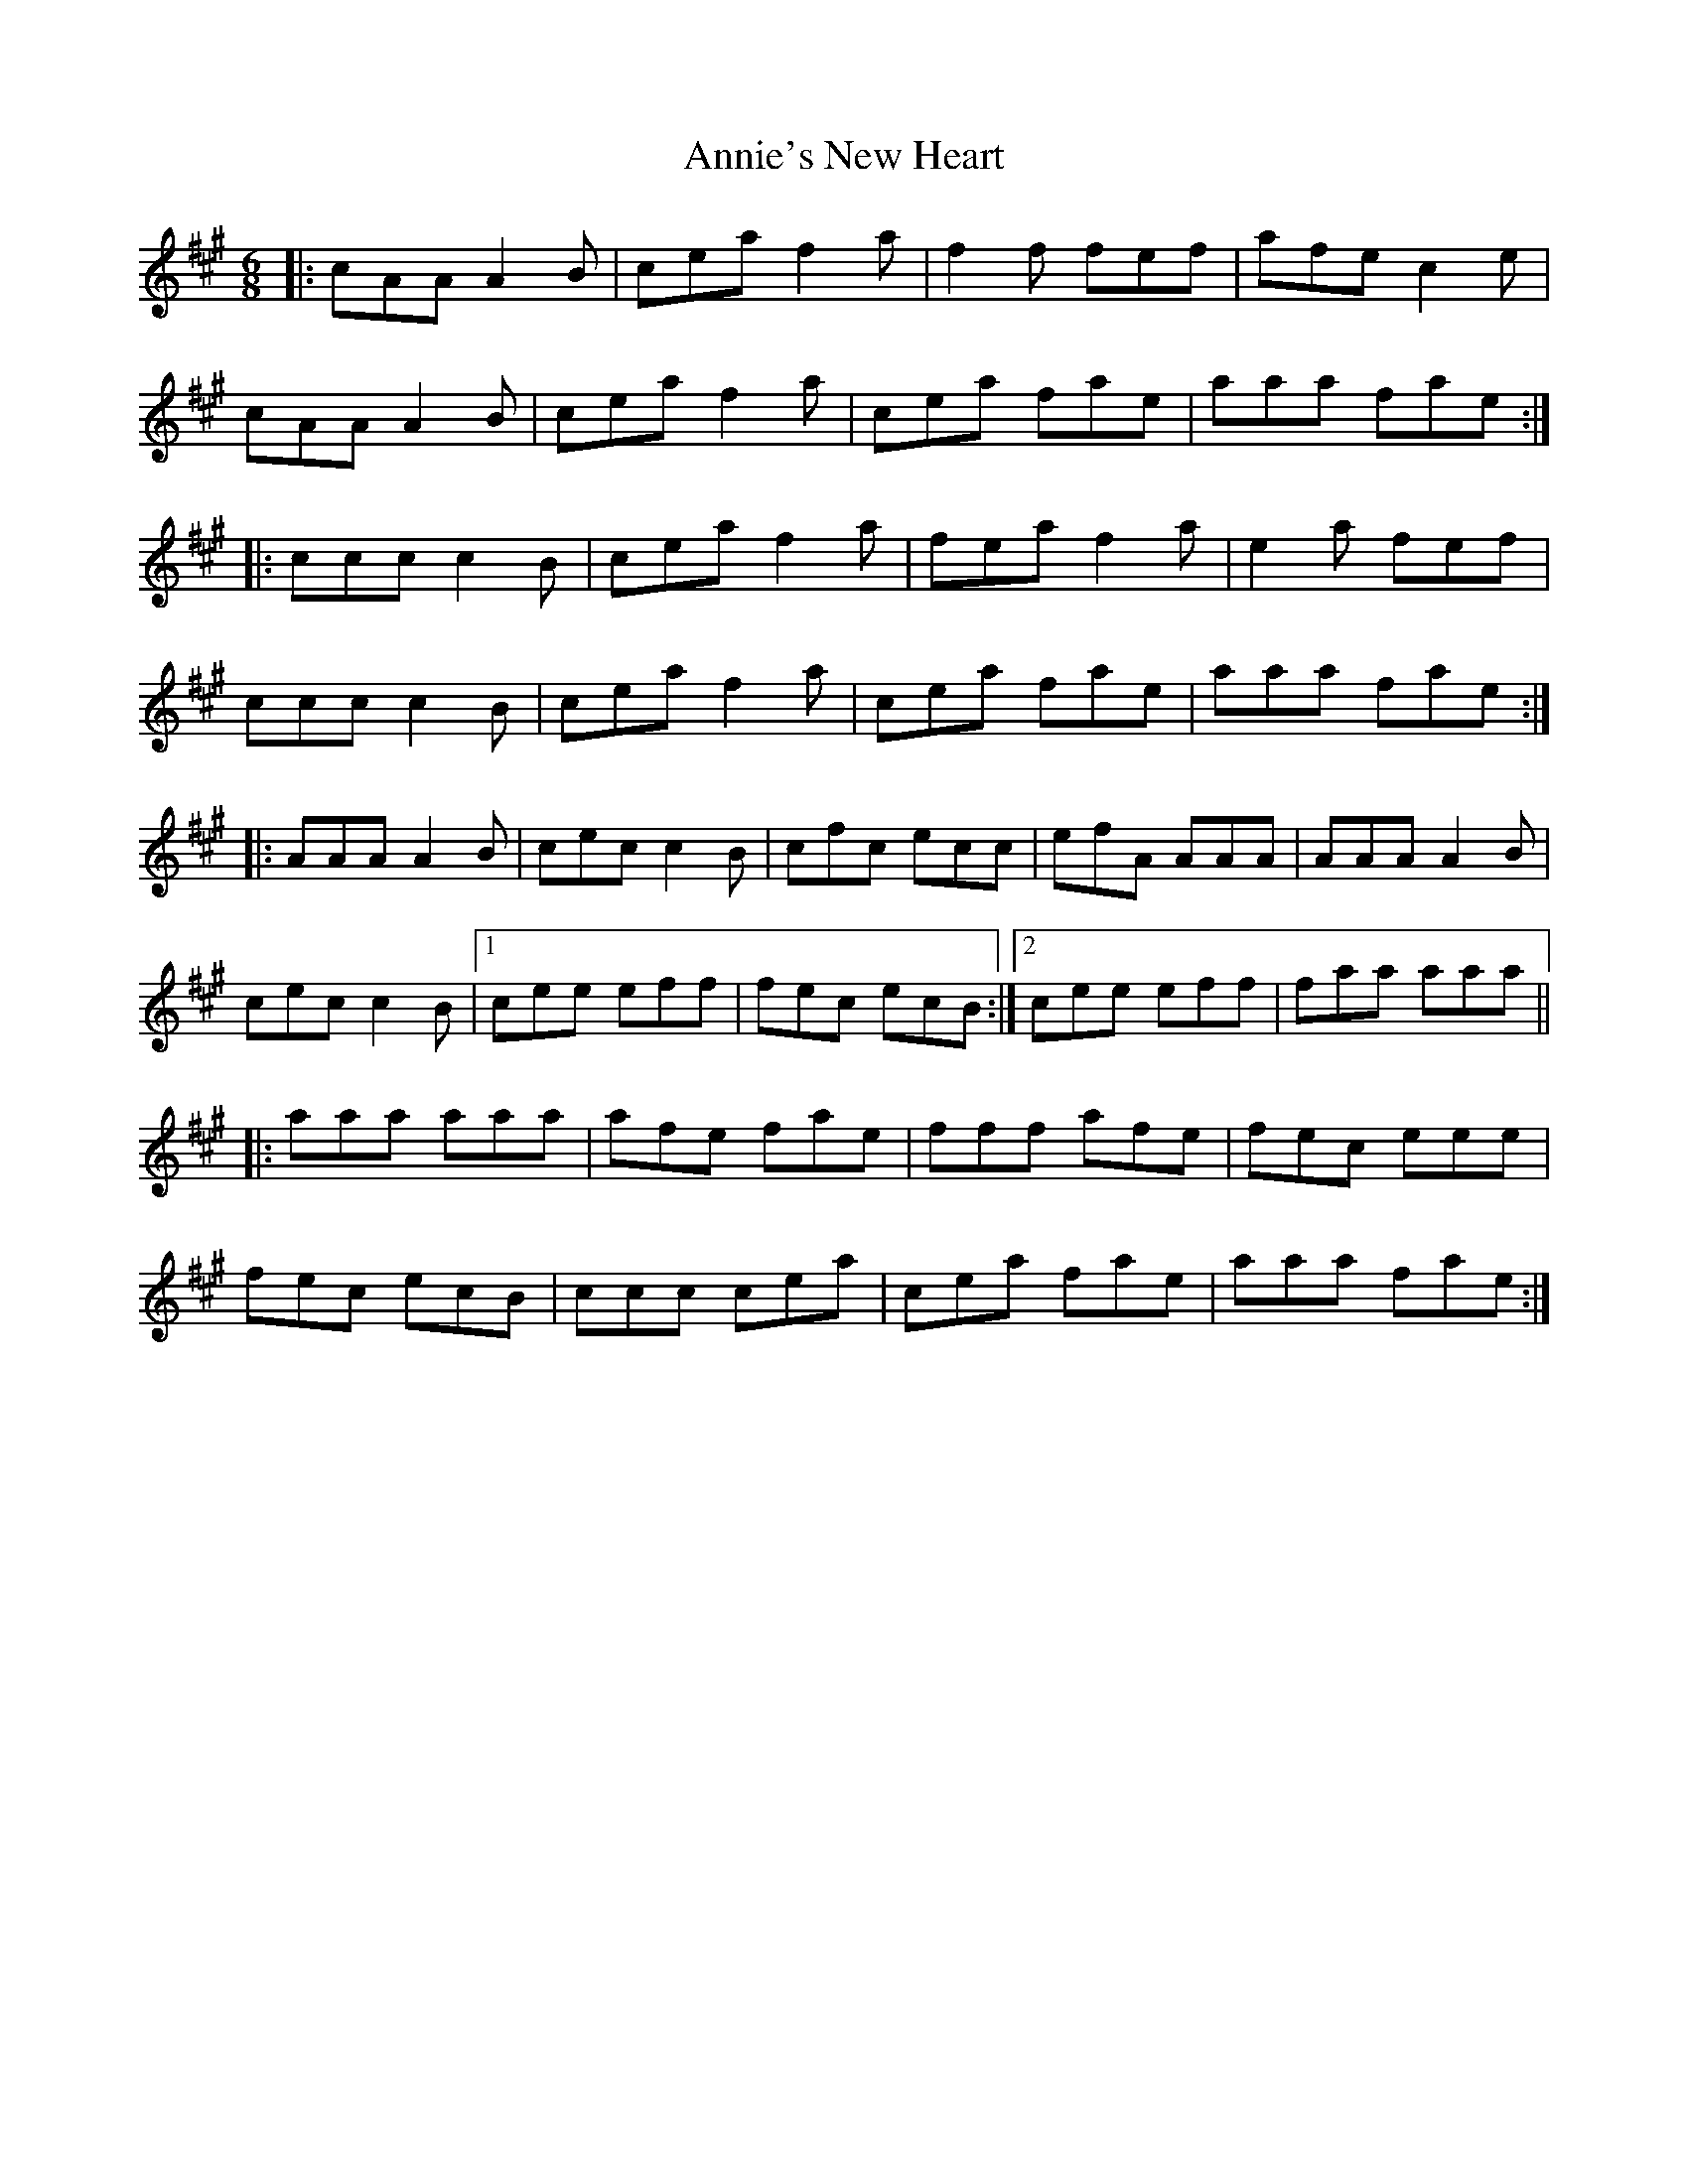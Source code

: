 X: 1659
T: Annie's New Heart
R: jig
M: 6/8
K: Amajor
|:cAA A2B|cea f2a|f2f fef|afe c2e|
cAA A2B|cea f2a|cea fae|aaa fae:|
|:ccc c2B|cea f2a|fea f2a|e2a fef|
ccc c2B|cea f2a|cea fae|aaa fae:|
|:AAA A2B|cec c2B|cfc ecc|efA AAA|AAA A2B|
cec c2B|1 cee eff|fec ecB:|2 cee eff|faa aaa||
|:aaa aaa|afe fae|fff afe|fec eee|
fec ecB|ccc cea|cea fae|aaa fae:|

